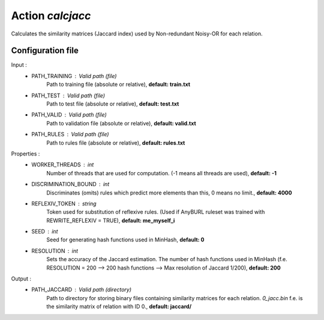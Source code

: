 Action *calcjacc*
-----------------

Calculates the similarity matrices (Jaccard index) used by Non-redundant Noisy-OR for each relation. 


Configuration file
^^^^^^^^^^^^^^^^^^

Input : 
   * PATH_TRAINING : Valid path (file)
        Path to training file (absolute or relative), **default: train.txt**
   * PATH_TEST : Valid path (file)
        Path to test file (absolute or relative), **default: test.txt**
   * PATH_VALID : Valid path (file)
        Path to validation file (absolute or relative), **default: valid.txt**
   * PATH_RULES : Valid path (file)
        Path to rules file (absolute or relative), **default: rules.txt**

Properties :
   * WORKER_THREADS : int
        Number of threads that are used for computation. (-1 means all threads are used), **default: -1**
   * DISCRIMINATION_BOUND : int
        Discriminates (omits) rules which predict more elements than this, 0 means no limit., **default: 4000**
   * REFLEXIV_TOKEN : string
        Token used for substitution of reflexive rules. (Used if AnyBURL ruleset was trained with REWRITE_REFLEXIV = TRUE), **default: me_myself_i**   
   * SEED : int
        Seed for generating hash functions used in MinHash, **default: 0**
   * RESOLUTION : int
        Sets the accuracy of the Jaccard estimation. The number of hash functions used in MinHash (f.e. RESOLUTION = 200 --> 200 hash functions --> Max resolution of Jaccard 1/200), **default: 200**



Output :
    * PATH_JACCARD : Valid path (directory)
        Path to directory for storing binary files containing similarity matrices for each relation. *0_jacc.bin* f.e. is the similarity matrix of relation with ID 0., **default: jaccard/**
